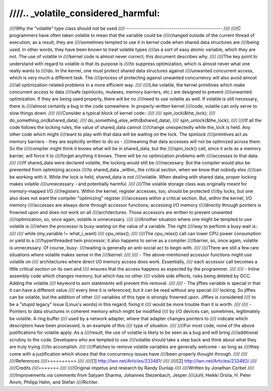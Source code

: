 ////
////.. _volatile_considered_harmful:
////
////Why the "volatile" type class should not be used
////------------------------------------------------
////
////C programmers have often taken volatile to mean that the variable could be
////changed outside of the current thread of execution; as a result, they are
////sometimes tempted to use it in kernel code when shared data structures are
////being used.  In other words, they have been known to treat volatile types
////as a sort of easy atomic variable, which they are not.  The use of volatile in
////kernel code is almost never correct; this document describes why.
////
////The key point to understand with regard to volatile is that its purpose is
////to suppress optimization, which is almost never what one really wants to
////do.  In the kernel, one must protect shared data structures against
////unwanted concurrent access, which is very much a different task.  The
////process of protecting against unwanted concurrency will also avoid almost
////all optimization-related problems in a more efficient way.
////
////Like volatile, the kernel primitives which make concurrent access to data
////safe (spinlocks, mutexes, memory barriers, etc.) are designed to prevent
////unwanted optimization.  If they are being used properly, there will be no
////need to use volatile as well.  If volatile is still necessary, there is
////almost certainly a bug in the code somewhere.  In properly-written kernel
////code, volatile can only serve to slow things down.
////
////Consider a typical block of kernel code::
////
////    spin_lock(&the_lock);
////    do_something_on(&shared_data);
////    do_something_else_with(&shared_data);
////    spin_unlock(&the_lock);
////
////If all the code follows the locking rules, the value of shared_data cannot
////change unexpectedly while the_lock is held.  Any other code which might
////want to play with that data will be waiting on the lock.  The spinlock
////primitives act as memory barriers - they are explicitly written to do so -
////meaning that data accesses will not be optimized across them.  So the
////compiler might think it knows what will be in shared_data, but the
////spin_lock() call, since it acts as a memory barrier, will force it to
////forget anything it knows.  There will be no optimization problems with
////accesses to that data.
////
////If shared_data were declared volatile, the locking would still be
////necessary.  But the compiler would also be prevented from optimizing access
////to shared_data _within_ the critical section, when we know that nobody else
////can be working with it.  While the lock is held, shared_data is not
////volatile.  When dealing with shared data, proper locking makes volatile
////unnecessary - and potentially harmful.
////
////The volatile storage class was originally meant for memory-mapped I/O
////registers.  Within the kernel, register accesses, too, should be protected
////by locks, but one also does not want the compiler "optimizing" register
////accesses within a critical section.  But, within the kernel, I/O memory
////accesses are always done through accessor functions; accessing I/O memory
////directly through pointers is frowned upon and does not work on all
////architectures.  Those accessors are written to prevent unwanted
////optimization, so, once again, volatile is unnecessary.
////
////Another situation where one might be tempted to use volatile is
////when the processor is busy-waiting on the value of a variable.  The right
////way to perform a busy wait is::
////
////    while (my_variable != what_i_want)
////        cpu_relax();
////
////The cpu_relax() call can lower CPU power consumption or yield to a
////hyperthreaded twin processor; it also happens to serve as a compiler
////barrier, so, once again, volatile is unnecessary.  Of course, busy-
////waiting is generally an anti-social act to begin with.
////
////There are still a few rare situations where volatile makes sense in the
////kernel:
////
////  - The above-mentioned accessor functions might use volatile on
////    architectures where direct I/O memory access does work.  Essentially,
////    each accessor call becomes a little critical section on its own and
////    ensures that the access happens as expected by the programmer.
////
////  - Inline assembly code which changes memory, but which has no other
////    visible side effects, risks being deleted by GCC.  Adding the volatile
////    keyword to asm statements will prevent this removal.
////
////  - The jiffies variable is special in that it can have a different value
////    every time it is referenced, but it can be read without any special
////    locking.  So jiffies can be volatile, but the addition of other
////    variables of this type is strongly frowned upon.  Jiffies is considered
////    to be a "stupid legacy" issue (Linus's words) in this regard; fixing it
////    would be more trouble than it is worth.
////
////  - Pointers to data structures in coherent memory which might be modified
////    by I/O devices can, sometimes, legitimately be volatile.  A ring buffer
////    used by a network adapter, where that adapter changes pointers to
////    indicate which descriptors have been processed, is an example of this
////    type of situation.
////
////For most code, none of the above justifications for volatile apply.  As a
////result, the use of volatile is likely to be seen as a bug and will bring
////additional scrutiny to the code.  Developers who are tempted to use
////volatile should take a step back and think about what they are truly trying
////to accomplish.
////
////Patches to remove volatile variables are generally welcome - as long as
////they come with a justification which shows that the concurrency issues have
////been properly thought through.
////
////
////References
////==========
////
////[1] http://lwn.net/Articles/233481/
////
////[2] http://lwn.net/Articles/233482/
////
////Credits
////=======
////
////Original impetus and research by Randy Dunlap
////
////Written by Jonathan Corbet
////
////Improvements via comments from Satyam Sharma, Johannes Stezenbach, Jesper
////Juhl, Heikki Orsila, H. Peter Anvin, Philipp Hahn, and Stefan
////Richter.
